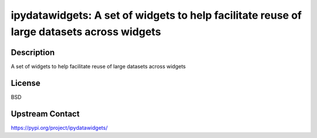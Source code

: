 ipydatawidgets: A set of widgets to help facilitate reuse of large datasets across widgets
==========================================================================================

Description
-----------

A set of widgets to help facilitate reuse of large datasets across widgets

License
-------

BSD

Upstream Contact
----------------

https://pypi.org/project/ipydatawidgets/

